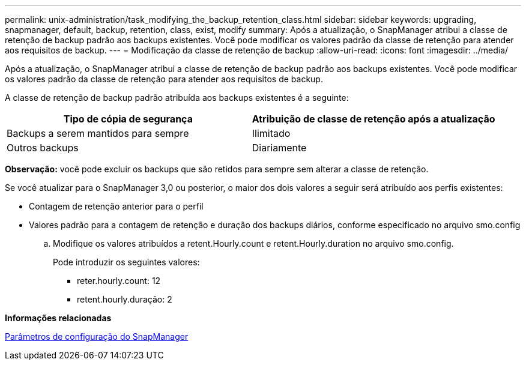 ---
permalink: unix-administration/task_modifying_the_backup_retention_class.html 
sidebar: sidebar 
keywords: upgrading, snapmanager, default, backup, retention, class, exist, modify 
summary: Após a atualização, o SnapManager atribui a classe de retenção de backup padrão aos backups existentes. Você pode modificar os valores padrão da classe de retenção para atender aos requisitos de backup. 
---
= Modificação da classe de retenção de backup
:allow-uri-read: 
:icons: font
:imagesdir: ../media/


[role="lead"]
Após a atualização, o SnapManager atribui a classe de retenção de backup padrão aos backups existentes. Você pode modificar os valores padrão da classe de retenção para atender aos requisitos de backup.

A classe de retenção de backup padrão atribuída aos backups existentes é a seguinte:

|===
| Tipo de cópia de segurança | Atribuição de classe de retenção após a atualização 


 a| 
Backups a serem mantidos para sempre
 a| 
Ilimitado



 a| 
Outros backups
 a| 
Diariamente

|===
*Observação:* você pode excluir os backups que são retidos para sempre sem alterar a classe de retenção.

Se você atualizar para o SnapManager 3,0 ou posterior, o maior dos dois valores a seguir será atribuído aos perfis existentes:

* Contagem de retenção anterior para o perfil
* Valores padrão para a contagem de retenção e duração dos backups diários, conforme especificado no arquivo smo.config
+
.. Modifique os valores atribuídos a retent.Hourly.count e retent.Hourly.duration no arquivo smo.config.
+
Pode introduzir os seguintes valores:

+
*** reter.hourly.count: 12
*** retent.hourly.duração: 2






*Informações relacionadas*

xref:reference_snapmanager_configuration_parameters.adoc[Parâmetros de configuração do SnapManager]
